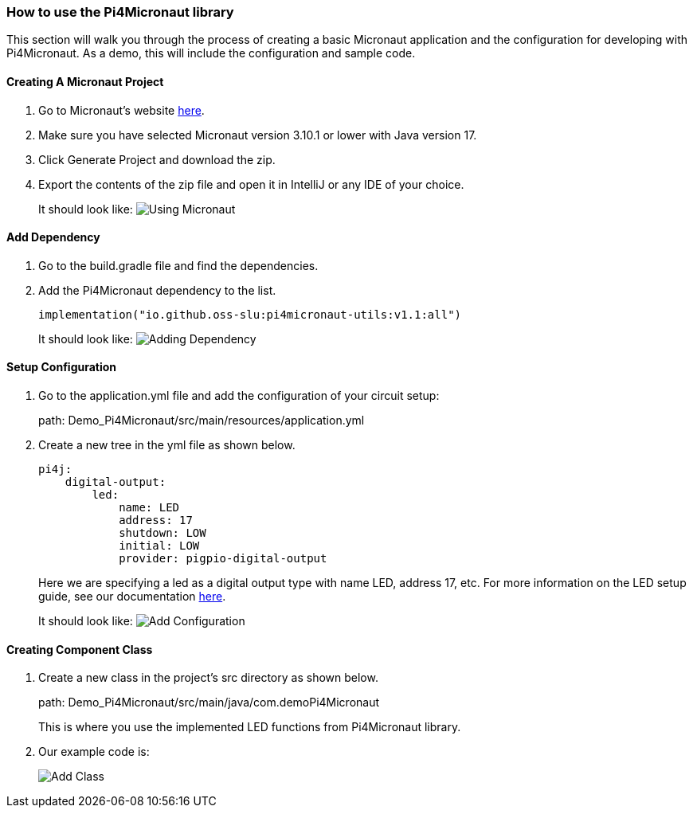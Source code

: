:imagesdir: img/

ifndef::rootpath[]
:rootpath: ../
endif::rootpath[]

ifdef::rootpath[]
:imagesdir: {rootpath}{imagesdir}
endif::rootpath[]


=== How to use the Pi4Micronaut library

This section will walk you through the process of creating a basic
Micronaut application and the configuration for developing
with Pi4Micronaut. As a demo, this will include the configuration and sample code.

==== Creating A Micronaut Project
. Go to Micronaut's website https://micronaut.io/launch/[here].
. Make sure you have selected Micronaut version 3.10.1 or lower with Java version 17.
. Click Generate Project and download the zip.
. Export the contents of the zip file and open it in IntelliJ or any IDE of your choice.
+
It should look like:
image:Using_Micronaut.png[]

==== Add Dependency
. Go to the build.gradle file and find the dependencies.
. Add the Pi4Micronaut dependency to the list.
+
[source, gradle]
----
implementation("io.github.oss-slu:pi4micronaut-utils:v1.1:all")
----
+
It should look like:
image:Adding_Dependency.png[]

==== Setup Configuration
. Go to the application.yml file and add the configuration of your circuit setup:
+
path: Demo_Pi4Micronaut/src/main/resources/application.yml
. Create a new tree in the yml file as shown below.
+
[source, yaml]
----
pi4j:
    digital-output:
        led:
            name: LED
            address: 17
            shutdown: LOW
            initial: LOW
            provider: pigpio-digital-output
----
+
Here we are specifying a led as a digital output type with name LED, address 17, etc.
For more information on the LED setup guide, see our documentation https://oss-slu.github.io/Pi4Micronaut/#_led[here].
+
It should look like:
image:Add_Configuration.png[]

==== Creating Component Class
. Create a new class in the project's src directory as shown below.
+
path: Demo_Pi4Micronaut/src/main/java/com.demoPi4Micronaut
+
This is where you use the implemented LED functions from Pi4Micronaut library.

. Our example code is:
+
image:Add_Class.png[]
